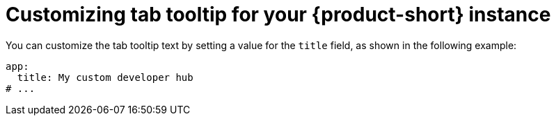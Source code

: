 // Module included in the following assemblies:
// assembly-customize-rhdh-theme.adoc

[id="proc-customizing-rhdh-tab-tooltip_{context}"]
= Customizing tab tooltip for your {product-short} instance

You can customize the tab tooltip text by setting a value for the `title` field, as shown in the following example:

[source,yaml]
----
app:
  title: My custom developer hub
# ...
----
